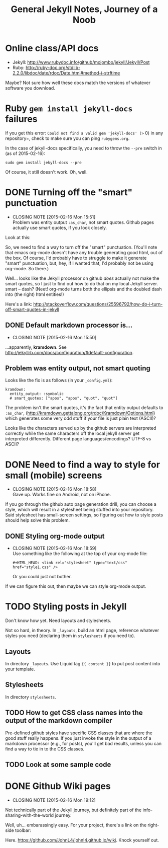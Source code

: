 #+TITLE: General Jekyll Notes, Journey of a Noob
#+COLUMNS: %8TODO %10WHO %3PRIORITY %3HOURS(HRS) %80ITEM
#+INFOJS_OPT: view:showall toc:t ltoc:nil path:/javascripts/org-info.js mouse:#B3F2E3

* Online class/API docs

  - Jekyll: http://www.rubydoc.info/github/mojombo/jekyll/Jekyll/Post
  - Ruby: http://ruby-doc.org/stdlib-2.2.0/libdoc/date/rdoc/Date.html#method-i-strftime

  Maybe?  Not sure how well these docs match the versions of whatever software you download.

* Ruby =gem install jekyll-docs= failures

  If you get this error: =Could not find a valid gem 'jekyll-docs' (>= 0) in any repository=, check
  to make sure you can ping =rubygems.org=.

  In the case of jekyll-docs specifically, you need to throw the =--pre= switch in (as of
  2015-02-16):

  : sudo gem install jekyll-docs --pre

  Of course, it still doesn't work.  Oh, well.

* DONE Turning off the "smart" punctuation
  CLOSED: [2015-02-16 Mon 15:51]
  - CLOSING NOTE [2015-02-16 Mon 15:51] \\
    Problem was entity output =:as_char=, not smart quotes.  Github pages actually use smart quotes, if
    you look closely.

  Look at this:

  [[file:images/smart-punctuation-problems.png]]

  So, we need to find a way to turn off the "smart" punctuation.  (You'll note that emacs org-mode
  doesn't have any trouble generating good html, out of the box.  Of course, I'd probably have to
  struggle to make it generate "smart" punctuation, but, hey, if I wanted that, I'd probably not be
  using org-mode.  So there.)

  Well... looks like the Jekyll processor on github /does/ actually not make the smart quotes, so I
  just to find out how to do that on my local Jekyll server.  smart -- dash?  (Neet!  org-mode turns
  both the ellipsis and the doubled dash into (the right) html entities!)

  Here's a link:
  http://stackoverflow.com/questions/25596792/how-do-i-turn-off-smart-quotes-in-jekyll

** DONE Default markdown processor is...
   CLOSED: [2015-02-16 Mon 15:50]
   - CLOSING NOTE [2015-02-16 Mon 15:50]

   ...apparently, *kramdown*.  See http://jekyllrb.com/docs/configuration/#default-configuration.

** Problem was entity output, not smart quoting
   
   Looks like the fix is as follows (in your =_config.yml=):
   
   #+BEGIN_EXAMPLE
   kramdown:
     entity_output: :symbolic
     # smart_quotes: ["apos", "apos", "quot", "quot"]
   #+END_EXAMPLE
   
   The problem isn't the smart quotes, it's the fact that entity output defaults to =:as_char=,
   (http://kramdown.gettalong.org/rdoc/Kramdown/Options.html) which generates some very odd stuff if
   your file is just plain text (ASCII)?
   
   Looks like the characters served up by the github servers are interpreted correctly while the same
   characters off the local jekyll server get interpreted differently.  Different page
   languages/encodings?  UTF-8 vs ASCII?

* DONE Need to find a way to style for small (mobile) screens
  CLOSED: [2015-02-16 Mon 18:58]
  - CLOSING NOTE [2015-02-16 Mon 18:58] \\
    Gave up.  Works fine on Android, not on iPhone.

  If you go through the github auto page generation drill, you can choose a style, which will result
  in a stylesheet being stuffed into your repository.  Said stylesheet has small-screen settings, so
  figuring out how to style posts should help solve this problem.

** DONE Styling org-mode output
   CLOSED: [2015-02-16 Mon 18:59]
   - CLOSING NOTE [2015-02-16 Mon 18:59] \\
     Use something like the following at the top of your org-mode file:
     
        : #+HTML_HEAD: <link rel="stylesheet" type="text/css" href="style1.css" />
     
     Or you could just not bother.

   If we can figure this out, then maybe we can style org-mode output.  

* TODO Styling posts in Jekyll

  Don't know how yet.  Need layouts and stylesheets.

  Not so hard, in theory.  In =_layouts=, build an html page, reference whatever styles you need
  (declaring them in =stylesheets= if you need to).

** Layouts

   In directory =_layouts=.  Use Liquid tag ={{ content }}= to put post content into your template.

** Stylesheets

   In directory =stylesheets=.
   
** TODO How to get CSS class names into the output of the markdown compiler

   Pre-defined github styles have specific CSS classes that are where the good stuff really
   happens.  If you just invoke the style in the output of a markdown processor (e.g., for posts),
   you'll get bad results, unless you can find a way to tie in to the CSS classes.

** TODO Look at some sample code
* DONE Github Wiki pages
  CLOSED: [2015-02-16 Mon 19:12]
  - CLOSING NOTE [2015-02-16 Mon 19:12]

  Not technically part of the Jekyll journey, but definitely part of the info-sharing-with-the-world
  journey.

  Well, uh... embarassingly easy.  For your project, there's a link on the right-side toolbar:

  [[file:images/github-wiki-link.png]]

  Here.  https://github.com/JohnL4/johnl4.github.io/wiki. Knock yourself out.

  
